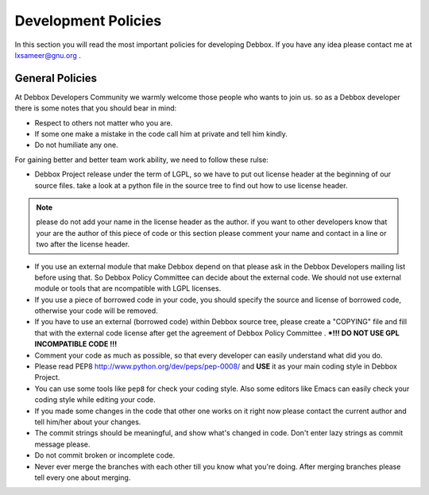 Development Policies
********************
In this section you will read the most important policies for developing Debbox. If you have any idea please contact me at lxsameer@gnu.org .

General Policies
================
At Debbox Developers Community we warmly welcome those people who wants to join us. so
as a Debbox developer there is some notes that you should bear in mind:

* Respect to others not matter who you are.
* If some one make a mistake in the code call him at private and tell him kindly.
* Do not humiliate any one.

For gaining better and better team work ability, we need to follow these rulse:

* Debbox Project release under the term of LGPL, so we have to put out license header at the beginning of our source files. take a look at a python file in the source tree to find out how to use license header.

.. note:: please do not add your name in the license header as the author. if you want to other developers know that your are the author of this piece of code or this section please comment your name and contact in a line or two after the license header. 

* If you use an external module that make Debbox depend on that please ask in the Debbox Developers mailing list before using that. So Debbox Policy Committee can decide about the external code. We should not use external module or tools that are ncompatible with  LGPL licenses.


* If you use a piece of borrowed code in your code, you should specify the source and license of borrowed code, otherwise your code will be removed. 

* If you have to use an external (borrowed code) within Debbox source tree, please create a "COPYING" file and fill that with the external code license after get the agreement of Debbox Policy Committee .  ***!!! DO NOT USE GPL INCOMPATIBLE CODE !!!**

* Comment your code as much as possible, so that every developer can easily understand what did you do.

* Please read PEP8 http://www.python.org/dev/peps/pep-0008/ and **USE** it as your main coding style in Debbox Project.

* You can use some tools like ``pep8`` for check your coding style. Also some editors like Emacs can easily check your coding style while editing your code.

* If you made some changes in the code that other one works on it right now please contact the current author and tell him/her about your changes.

* The commit strings should be meaningful, and show what's changed in code. Don't enter lazy strings as commit message please.

* Do not commit broken or incomplete code.

* Never ever merge the branches with each other till you know what you're doing. After merging branches please tell every one about merging.


